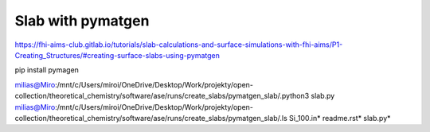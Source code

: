Slab with pymatgen
==================


https://fhi-aims-club.gitlab.io/tutorials/slab-calculations-and-surface-simulations-with-fhi-aims/P1-Creating_Structures/#creating-surface-slabs-using-pymatgen

pip install pymagen


milias@Miro:/mnt/c/Users/miroi/OneDrive/Desktop/Work/projekty/open-collection/theoretical_chemistry/software/ase/runs/create_slabs/pymatgen_slab/.python3 slab.py
milias@Miro:/mnt/c/Users/miroi/OneDrive/Desktop/Work/projekty/open-collection/theoretical_chemistry/software/ase/runs/create_slabs/pymatgen_slab/.ls
Si_100.in*  readme.rst*  slab.py*
